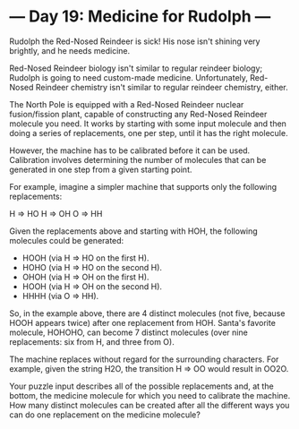 * --- Day 19: Medicine for Rudolph ---

   Rudolph the Red-Nosed Reindeer is sick! His nose isn't shining very
   brightly, and he needs medicine.

   Red-Nosed Reindeer biology isn't similar to regular reindeer biology;
   Rudolph is going to need custom-made medicine. Unfortunately, Red-Nosed
   Reindeer chemistry isn't similar to regular reindeer chemistry, either.

   The North Pole is equipped with a Red-Nosed Reindeer nuclear
   fusion/fission plant, capable of constructing any Red-Nosed Reindeer
   molecule you need. It works by starting with some input molecule and then
   doing a series of replacements, one per step, until it has the right
   molecule.

   However, the machine has to be calibrated before it can be used.
   Calibration involves determining the number of molecules that can be
   generated in one step from a given starting point.

   For example, imagine a simpler machine that supports only the following
   replacements:

 H => HO
 H => OH
 O => HH

   Given the replacements above and starting with HOH, the following
   molecules could be generated:

     * HOOH (via H => HO on the first H).
     * HOHO (via H => HO on the second H).
     * OHOH (via H => OH on the first H).
     * HOOH (via H => OH on the second H).
     * HHHH (via O => HH).

   So, in the example above, there are 4 distinct molecules (not five,
   because HOOH appears twice) after one replacement from HOH. Santa's
   favorite molecule, HOHOHO, can become 7 distinct molecules (over nine
   replacements: six from H, and three from O).

   The machine replaces without regard for the surrounding characters. For
   example, given the string H2O, the transition H => OO would result in
   OO2O.

   Your puzzle input describes all of the possible replacements and, at the
   bottom, the medicine molecule for which you need to calibrate the machine.
   How many distinct molecules can be created after all the different ways
   you can do one replacement on the medicine molecule?

